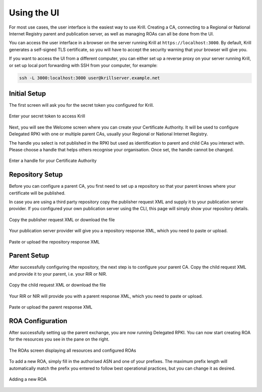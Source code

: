 .. _doc_krill_using_ui:

Using the UI
============

For most use cases, the user interface is the easiest way to use Krill. Creating
a CA, connecting to a Regional or National Internet Registry parent and
publication server, as well as managing ROAs can all be done from the UI.

You can access the user interface in a browser on the server running Krill at
``https://localhost:3000``. By default, Krill generates a self-signed TLS
certificate, so you will have to accept the security warning that your browser
will give you.

If you want to access the UI from a different computer, you can either set up a
reverse proxy on your server running Krill, or set up local port forwarding with
SSH from your computer, for example:

.. code-block:: bash

  ssh -L 3000:localhost:3000 user@krillserver.example.net

Initial Setup
-------------

The first screen will ask you for the secret token you configured for Krill.

.. figure:: img/krill-ui-enter-password.png
    :align: center
    :width: 100%
    :alt: Password screen

    Enter your secret token to access Krill

Next, you will see the Welcome screen where you can create your Certificate
Authority. It will be used to configure Delegated RPKI with one or multiple
parent CAs, usually your Regional or National Internet Registry.

The handle you select is not published in the RPKI but used as identification to
parent and child CAs you interact with. Please choose a handle that helps others
recognise your organisation. Once set, the handle cannot be changed.

.. figure:: img/krill-ui-welome.png
    :align: center
    :width: 100%
    :alt: Welcome screen

    Enter a handle for your Certificate Authority

Repository Setup
----------------

Before you can configure a parent CA, you first need to set up a repository so
that your parent knows where your certificate will be published.

In case you are using a third party repository copy the publisher request XML
and supply it to your publication server provider. If you configured your own
publication server using the CLI, this page will simply show your repository
details.

.. figure:: img/krill-ui-publisher-request.png
    :align: center
    :width: 100%
    :alt: Publisher request

    Copy the publisher request XML or download the file

Your publication server provider will give you a repository response XML, which
you need to paste or upload.

.. figure:: img/krill-ui-repository-response.png
    :align: center
    :width: 100%
    :alt: Repository response

    Paste or upload the repository response XML

Parent Setup
------------

After successfully configuring the repository, the next step is to configure
your parent CA. Copy the child request XML and provide it to your parent, i.e.
your RIR or NIR.

.. figure:: img/krill-ui-child-request.png
    :align: center
    :width: 100%
    :alt: Child request

    Copy the child request XML or download the file

Your RIR or NIR will provide you with a parent response XML, which you need to
paste or upload.

.. figure:: img/krill-ui-parent-response.png
    :align: center
    :width: 100%
    :alt: Parent response

    Paste or upload the parent response XML

ROA Configuration
-----------------

After successfully setting up the parent exchange, you are now running Delegated
RPKI. You can now start creating ROA for the resources you see in the pane on
the right.

.. figure:: img/krill-ui-roa-resources.png
    :align: center
    :width: 100%
    :alt: Resource overview

    The ROAs screen displaying all resources and configured ROAs

To add a new ROA, simply fill in the authorised ASN and one of your prefixes.
The maximum prefix length will automatically match the prefix you entered to
follow best operational practices, but you can change it as desired.

.. figure:: img/krill-ui-roa-add.png
    :align: center
    :width: 100%
    :alt: ROA creation

    Adding a new ROA
